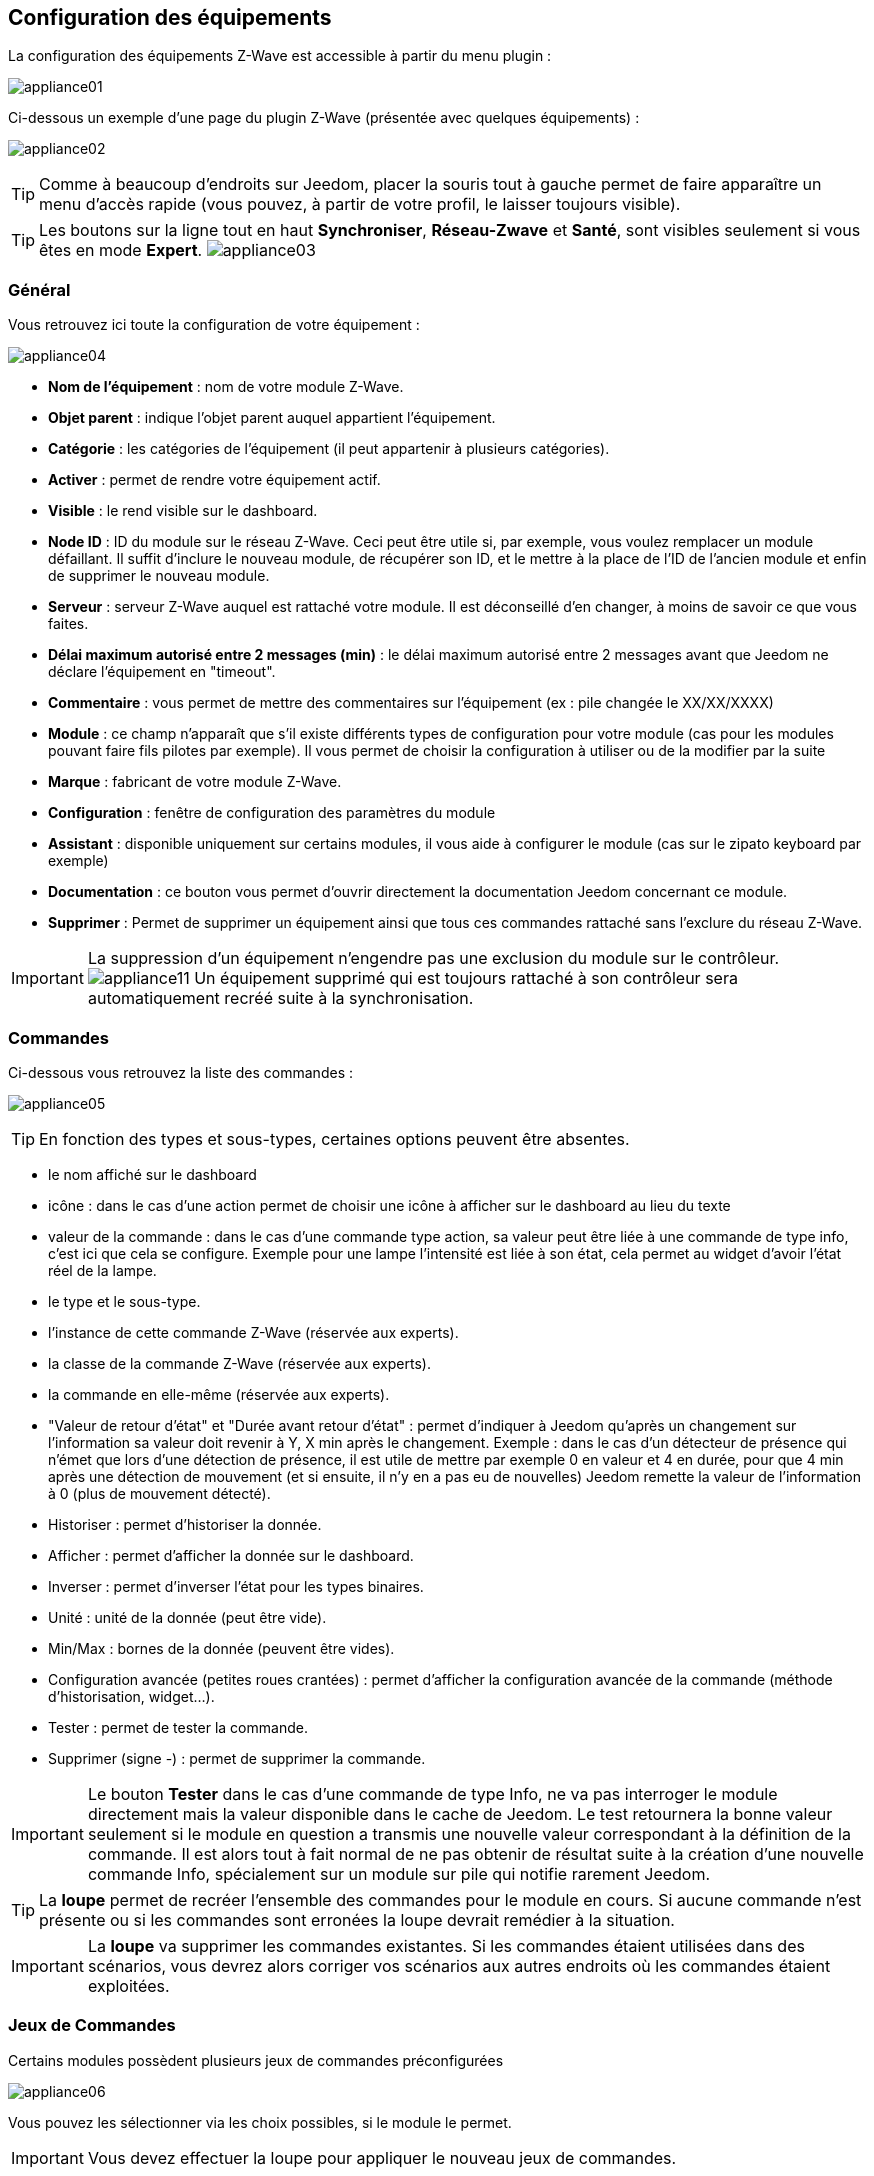 == Configuration des équipements

La configuration des équipements Z-Wave est accessible à partir du menu plugin :

image:../images/appliance01.png[]

Ci-dessous un exemple d'une page du plugin Z-Wave (présentée avec quelques équipements) :

image:../images/appliance02.png[]

[TIP]
Comme à beaucoup d'endroits sur Jeedom, placer la souris tout à gauche permet de faire apparaître un menu d'accès rapide (vous pouvez, à partir de votre profil, le laisser toujours visible).

[TIP]
Les boutons sur la ligne tout en haut *Synchroniser*, *Réseau-Zwave* et *Santé*, sont visibles seulement si vous êtes en mode *Expert*.
image:../images/appliance03.png[]

=== Général

Vous retrouvez ici toute la configuration de votre équipement :

image:../images/appliance04.png[]

* *Nom de l'équipement* : nom de votre module Z-Wave.
* *Objet parent* : indique l'objet parent auquel appartient l'équipement.
* *Catégorie* : les catégories de l'équipement (il peut appartenir à plusieurs catégories).
* *Activer* : permet de rendre votre équipement actif.
* *Visible* : le rend visible sur le dashboard.
* *Node ID* : ID du module sur le réseau Z-Wave. Ceci peut être utile si, par exemple, vous voulez remplacer un module défaillant. Il suffit d'inclure le nouveau module, de récupérer son ID, et le mettre à la place de l'ID de l'ancien module et enfin de supprimer le nouveau module.
* *Serveur* : serveur Z-Wave auquel est rattaché votre module. Il est déconseillé d'en changer, à moins de savoir ce que vous faites.
* *Délai maximum autorisé entre 2 messages (min)* : le délai maximum autorisé entre 2 messages avant que Jeedom ne déclare l'équipement en "timeout".
* *Commentaire* : vous permet de mettre des commentaires sur l'équipement (ex : pile changée le XX/XX/XXXX)
* *Module* : ce champ n'apparaît que s'il existe différents types de configuration pour votre module (cas pour les modules pouvant faire fils pilotes par exemple). Il vous permet de choisir la configuration à utiliser ou de la modifier par la suite
* *Marque* : fabricant de votre module Z-Wave.
* *Configuration* : fenêtre de configuration des paramètres du module
* *Assistant* : disponible uniquement sur certains modules, il vous aide à configurer le module (cas sur le zipato keyboard par exemple)
* *Documentation* : ce bouton vous permet d'ouvrir directement la documentation Jeedom concernant ce module.
* *Supprimer* : Permet de supprimer un équipement ainsi que tous ces commandes rattaché sans l'exclure du réseau Z-Wave.

[IMPORTANT]
La suppression d'un équipement n'engendre pas une exclusion du module sur le contrôleur.
image:../images/appliance11.png[]
Un équipement supprimé qui est toujours rattaché à son contrôleur sera automatiquement recréé suite à la synchronisation.


=== Commandes

Ci-dessous vous retrouvez la liste des commandes :

image:../images/appliance05.png[]

[TIP]
En fonction des types et sous-types, certaines options peuvent être absentes.

* le nom affiché sur le dashboard
* icône : dans le cas d'une action permet de choisir une icône à afficher sur le dashboard au lieu du texte
* valeur de la commande : dans le cas d'une commande type action, sa valeur peut être liée à une commande de type info, c'est ici que cela se configure. Exemple pour une lampe l'intensité est liée à son état, cela permet au widget d'avoir l'état réel de la lampe.
* le type et le sous-type.
* l'instance de cette commande Z-Wave (réservée aux experts).
* la classe de la commande Z-Wave (réservée aux experts).
* la commande en elle-même (réservée aux experts).
* "Valeur de retour d'état" et "Durée avant retour d'état" : permet d'indiquer à Jeedom qu'après un changement sur l'information sa valeur doit revenir à Y, X min après le changement. Exemple : dans le cas d'un détecteur de présence qui n'émet que lors d'une détection de présence, il est utile de mettre par exemple 0 en valeur et 4 en durée, pour que 4 min après une détection de mouvement (et si ensuite, il n'y en a pas eu de nouvelles) Jeedom remette la valeur de l'information à 0 (plus de mouvement détecté).
* Historiser : permet d'historiser la donnée.
* Afficher : permet d'afficher la donnée sur le dashboard.
* Inverser : permet d'inverser l'état pour les types binaires.
* Unité : unité de la donnée (peut être vide).
* Min/Max : bornes de la donnée (peuvent être vides).
* Configuration avancée (petites roues crantées) : permet d'afficher la configuration avancée de la commande (méthode d'historisation, widget...).
* Tester : permet de tester la commande.
* Supprimer (signe -) : permet de supprimer la commande.


[IMPORTANT]
Le bouton *Tester* dans le cas d'une commande de type Info, ne va pas interroger le module directement mais la valeur disponible dans le cache de Jeedom.
Le test retournera la bonne valeur seulement si le module en question a transmis une nouvelle valeur correspondant à la définition de la commande.
Il est alors tout à fait normal de ne pas obtenir de résultat suite à la création d'une nouvelle commande Info, spécialement sur un module sur pile qui notifie rarement Jeedom.


[TIP]
La *loupe* permet de recréer l'ensemble des commandes pour le module en cours.
Si aucune commande n’est présente ou si les commandes sont erronées la loupe devrait remédier à la situation.


[IMPORTANT]
La *loupe* va supprimer les commandes existantes. Si les commandes étaient utilisées dans des scénarios, vous devrez alors corriger vos scénarios aux autres endroits où les commandes étaient exploitées.


=== Jeux de Commandes

Certains modules possèdent plusieurs jeux de commandes préconfigurées

image:../images/appliance06.png[]

Vous pouvez les sélectionner via les choix possibles, si le module le permet.

[IMPORTANT]
Vous devez effectuer la loupe pour appliquer le nouveau jeux de commandes.

=== Documentation et Assistant

Pour un certain nombre de modules, une aide spécifique pour la mise en place ainsi que des recommandations de paramètres sont disponibles.

image:../images/appliance07.png[]

Le bouton *Documentation* permet d'accéder à la documentation spécifique du module pour Jeedom.

Des modules particuliers disposent aussi d'un assistant spécifique afin de faciliter l'application de certains paramètres ou fonctionnements.

Le bouton *Assistant* permet d'accéder à l'écran assistant spécifique du module.


=== Configuration recommandée

image:../images/appliance08.png[]

Permet d'appliquer un jeu de configuration recommandée par l'équipe Jeedom.

[TIP]
Lors de leur inclusion, les modules ont les paramètres par défaut du constructeur et certaines fonctions ne sont pas activées par défaut.

Les éléments suivants, selon le cas, seront appliqués pour simplifier l'utilisation du module.

* *Paramètres* permettant la mise en service rapide de l'ensemble des fonctionnalités du module.
* *Groupes d'association* requis au bon fonctionnement.
* *Intervalle de réveil*, pour les modules sur pile.
* Activation du *rafraîchissement manuel* pour les modules ne remontant pas d'eux-mêmes leurs changements d'états.

Pour appliquer le jeu de configuration recommandé, cliquer sur le bouton : *Configuration recommandée*,
puis confirmer l'application des configurations recommandées.

image:../images/appliance09.png[]

L'assistant active les différents éléments de configurations.

Une confirmation du bon déroulement sera affichée sous forme de bandeau

image:../images/appliance10.png[]

[IMPORTANT]
Les modules sur piles doivent être réveillés pour appliquer le jeu de configuration.

La page de l'équipement vous informe si des éléments n'ont pas encore été activés sur le module.
Veuillez-vous référer à la documentation du module pour le réveiller manuellement ou attendre le prochain cycle de réveil.

image:../images/appliance11.png[]


[TIP]
Il est possible d'activer automatiquement l'application du jeu de configuration recommandé lors de l'inclusion de nouveau module, voir la section Configuration du plugin pour plus de détails.